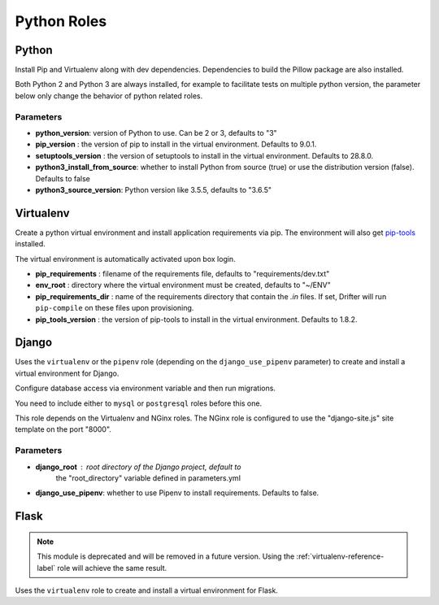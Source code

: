 ************
Python Roles
************

Python
======

Install Pip and Virtualenv along with dev dependencies. Dependencies to
build the Pillow package are also installed.

Both Python 2 and Python 3 are always installed, for example to facilitate
tests on multiple python version, the parameter below only change the
behavior of python related roles.

Parameters
----------

-  **python_version**: version of Python to use. Can be 2 or 3, defaults to "3"
-  **pip_version** : the version of pip to install in the virtual environment. Defaults to 9.0.1.
-  **setuptools_version** : the version of setuptools to install in the virtual environment. Defaults to 28.8.0.
-  **python3_install_from_source**: whether to install Python from source (true) or use the distribution version (false). Defaults to false
-  **python3_source_version**: Python version like 3.5.5, defaults to "3.6.5"

.. _virtualenv-reference-label:

Virtualenv
==========

Create a python virtual environment and install application requirements
via pip. The environment will also get `pip-tools <https://github.com/jazzband/pip-tools>`_ installed.

The virtual environment is automatically activated upon box login.

-  **pip\_requirements** : filename of the requirements file, defaults to
   "requirements/dev.txt"
-  **env\_root** : directory where the virtual environment must be
   created, defaults to "~/ENV"
-  **pip\_requirements\_dir** : name of the requirements directory that contain the `.in` files. If set, Drifter will
   run ``pip-compile`` on these files upon provisioning.
-  **pip_tools\_version** : the version of pip-tools to install in the virtual environment. Defaults to 1.8.2.

Django
======

Uses the ``virtualenv`` or the ``pipenv`` role (depending on the
``django_use_pipenv`` parameter) to create and install a virtual
environment for Django.

Configure database access via environment variable and then run
migrations.

You need to include either to ``mysql`` or ``postgresql`` roles before
this one.

This role depends on the Virtualenv and NGinx roles. The NGinx role is
configured to use the "django-site.js" site template on the port "8000".

Parameters
----------

- **django_root** : root directory of the Django project, default to
   the "root_directory" variable defined in parameters.yml
- **django_use_pipenv**: whether to use Pipenv to install requirements. Defaults to false.

Flask
=====

.. note::

    This module is deprecated and will be removed in a future version. Using the :ref:`virtualenv-reference-label` role
    will achieve the same result.

Uses the ``virtualenv`` role to create and install a virtual environment
for Flask.
